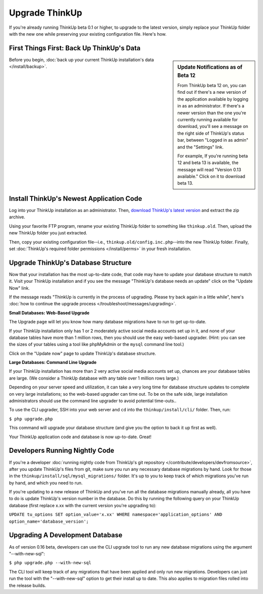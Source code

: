 Upgrade ThinkUp
===============

If you're already running ThinkUp beta 0.1 or higher, to upgrade to the latest version, simply replace
your ThinkUp folder with the new one while preserving your existing configuration file. Here's how.

First Things First: Back Up ThinkUp's Data
------------------------------------------

.. sidebar:: Update Notifications as of Beta 12

    From ThinkUp beta 12 on, you can find out if there's a new version of the application available by logging in as an
    administrator. If there's a newer version than the one you're currently running available for download, you'll 
    see a message on the right side of ThinkUp's status bar, between "Logged in as admin" and the "Settings" link. 
    
    For example, If you're running beta 12 and beta 13 is available, the message will read "Version 0.13 available." 
    Click on it to download beta 13.

Before you begin, :doc:`back up your current ThinkUp installation's data </install/backup>`. 

Install ThinkUp's Newest Application Code
-----------------------------------------

Log into your ThinkUp installation as an administrator. Then, `download ThinkUp's latest version
<http://thinkupapp.com>`_ and extract the zip archive.

Using your favorite FTP program, rename your existing ThinkUp folder to something like ``thinkup.old``. Then, upload
the new ThinkUp folder you just extracted.

Then, copy your existing configuration file--i.e., ``thinkup.old/config.inc.php``--into the new ThinkUp folder. Finally,
set :doc:`ThinkUp's required folder permissions </install/perms>` in your fresh installation.

Upgrade ThinkUp's Database Structure
------------------------------------

Now that your installation has the most up-to-date code, that code may have to update your database structure to match
it. Visit your ThinkUp installation and if you see the message "ThinkUp's database needs an update" click on the 
"Update Now" link.

If the message reads "ThinkUp is currently in the process of upgrading. Please try back again in a little while", here's
:doc:`how to continue the upgrade process </troubleshoot/messages/upgrading>`.

**Small Databases: Web-Based Upgrade**

The Upgrade page will let you know how many database migrations have to run to get up-to-date. 

If your ThinkUp installation only has 1 or 2 moderately active social media accounts set up in it, and none of your
database tables have more than 1 million rows, then you should use the easy web-based upgrader. (Hint:
you can see the sizes of your tables using a tool like phpMyAdmin or the ``mysql`` command line tool.)

Click on the "Update now" page to update ThinkUp's database structure.

**Large Databases: Command Line Upgrade**

If your ThinkUp installation has more than 2 very active social media accounts set up, chances are your database tables
are large. (We consider a ThinkUp database with any table over 1 million rows large.)

Depending on your server speed and utilization, it can take a very long time for database structure updates to 
complete on very large installations; so the web-based upgrader can time out. To be on the safe side,
large installation administrators should use the command line upgrader to avoid potential time-outs..

To use the CLI upgrader, SSH into your web server and ``cd`` into the ``thinkup/install/cli/`` folder.
Then, run:

``$ php upgrade.php``

This command will upgrade your database structure (and give you the option to back it up first as well).

Your ThinkUp application code and database is now up-to-date. Great!

Developers Running Nightly Code
-------------------------------

If you're a developer :doc:`running nightly code from ThinkUp's git repository </contribute/developers/devfromsource>`,
after you update ThinkUp's files from git, make sure you run any necessary database migrations by hand. Look for
those in the ``thinkup/install/sql/mysql_migrations/`` folder. It's up to you to keep track of which migrations you've
run by hand, and which you need to run.

If you're updating to a new release of ThinkUp and you've run all the database migrations manually already, all you
have to do is update ThinkUp's version number in the database. Do this by running the following query on your ThinkUp
database (first replace x.xx with the current version you're upgrading to):

``UPDATE tu_options SET option_value='x.xx' WHERE namespace='application_options' AND option_name='database_version';``

Upgrading A Development Database
-------------------------------

As of version 0.16 beta, developers can use the CLI upgrade tool to run any new database migrations using the argument "--with-new-sql":

``$ php upgrade.php --with-new-sql``

The CLI tool will keep track of any migrations that have been applied and only run new migrations. Developers can just run the tool with the "--with-new-sql" option to get their install up to date. This also applies to migration files rolled into the release builds.
